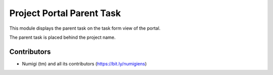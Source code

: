 Project Portal Parent Task
==========================
This module displays the parent task on the task form view of the portal.

The parent task is placed behind the project name.

Contributors
------------
* Numigi (tm) and all its contributors (https://bit.ly/numigiens)
